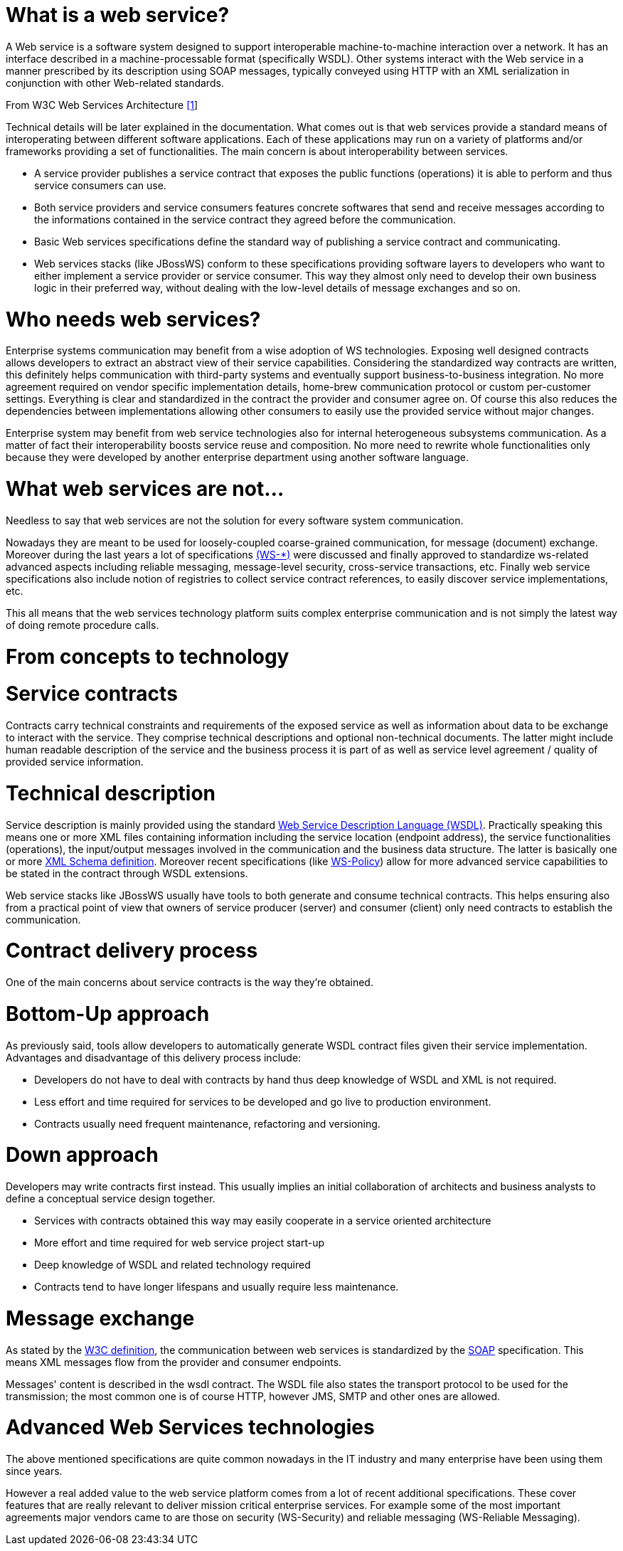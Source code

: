 = What is a web service?

A Web service is a software system designed to support interoperable machine-to-machine interaction over a network. It has an interface described in a machine-processable format (specifically WSDL). Other systems interact with the Web service in a manner prescribed by its description using SOAP messages, typically conveyed using HTTP with an XML serialization in conjunction with other Web-related standards.

From W3C Web Services Architecture https://www.w3.org/TR/2004/NOTE-ws-arch-20040211/[[1]]

Technical details will be later explained in the documentation. What comes out is that web services provide a standard means of interoperating between different software applications. Each of these applications may run on a variety of platforms and/or frameworks providing a set of functionalities. The main concern is about interoperability between services.

* A service provider publishes a service contract that exposes the public functions (operations) it is able to perform and thus service consumers can use.
* Both service providers and service consumers features concrete softwares that send and receive messages according to the informations contained in the service contract they agreed before the communication.
* Basic Web services specifications define the standard way of publishing a service contract and communicating.
* Web services stacks (like JBossWS) conform to these specifications providing software layers to developers who want to either implement a service provider or service consumer. This way they almost only need to develop their own business logic in their preferred way, without dealing with the low-level details of message exchanges and so on.

= Who needs web services?

Enterprise systems communication may benefit from a wise adoption of WS technologies. Exposing well designed contracts allows developers to extract an abstract view of their service capabilities. Considering the standardized way contracts are written, this definitely helps communication with third-party systems and eventually support business-to-business integration. No more agreement required on vendor specific implementation details, home-brew communication protocol or custom per-customer settings. Everything is clear and standardized in the contract the provider and consumer agree on. Of course this also reduces the dependencies between implementations allowing other consumers to easily use the provided service without major changes.

Enterprise system may benefit from web service technologies also for internal heterogeneous subsystems communication. As a matter of fact their interoperability boosts service reuse and composition. No more need to rewrite whole functionalities only because they were developed by another enterprise department using another software language.

= What web services are not...

Needless to say that web services are not the solution for every software system communication.

Nowadays they are meant to be used for loosely-coupled coarse-grained
communication, for message (document) exchange. Moreover during the last
years a lot of specifications
https://developer.jboss.org/docs/DOC-13554#Future_of_Web_Services[(WS-*)]
were discussed and finally approved to standardize ws-related advanced aspects including reliable messaging, message-level security, cross-service transactions, etc. Finally web service specifications also include notion of registries to collect service contract references, to easily discover service implementations, etc.

This all means that the web services technology platform suits complex enterprise communication and is not simply the latest way of doing remote procedure calls.

= From concepts to technology

= Service contracts

Contracts carry technical constraints and requirements of the exposed service as well as information about data to be exchange to interact with the service. They comprise technical descriptions and optional non-technical documents. The latter might include human readable description of the service and the business process it is part of as well as service level agreement / quality of provided service information.

= Technical description

Service description is mainly provided using the standard
https://www.w3.org/TR/wsdl/[Web Service Description Language (WSDL)].
Practically speaking this means one or more XML files containing information
including the service location (endpoint address), the service functionalities
(operations), the input/output messages involved in the communication and the
business data structure. The latter is basically one or more
https://www.w3.org/TR/xmlschema-0/[XML Schema definition].
Moreover recent specifications (like http://schemas.xmlsoap.org/ws/2004/09/policy/[WS-Policy])
allow for more advanced service capabilities to be stated in the contract through WSDL extensions.

Web service stacks like JBossWS usually have tools to both generate and consume technical contracts. This helps ensuring also from a practical point of view that owners of service producer (server) and consumer (client) only need contracts to establish the communication.

= Contract delivery process

One of the main concerns about service contracts is the way they're obtained.

= Bottom-Up approach

As previously said, tools allow developers to automatically generate WSDL contract files given their service implementation. Advantages and disadvantage of this delivery process include:

* Developers do not have to deal with contracts by hand thus deep knowledge of WSDL and XML is not required.
* Less effort and time required for services to be developed and go live to production environment.
* Contracts usually need frequent maintenance, refactoring and versioning.

= Down approach

Developers may write contracts first instead. This usually implies an initial collaboration of architects and business analysts to define a conceptual service design together.

* Services with contracts obtained this way may easily cooperate in a service oriented architecture
* More effort and time required for web service project start-up
* Deep knowledge of WSDL and related technology required
* Contracts tend to have longer lifespans and usually require less maintenance.

= Message exchange

As stated by the https://www.w3.org/TR/2004/NOTE-ws-arch-20040211/#whatis[W3C definition], the communication between web services is
standardized by the https://www.w3.org/TR/soap/[SOAP] specification. This means
XML messages flow from the provider and consumer endpoints.

Messages' content is described in the wsdl contract. The WSDL file also states the transport protocol to be used for the transmission; the most common one is of course HTTP, however JMS, SMTP and other ones are allowed.

= Advanced Web Services technologies

The above mentioned specifications are quite common nowadays in the IT industry and many enterprise have been using them since years.

However a real added value to the web service platform comes from a lot of recent additional specifications. These cover features that are really relevant to deliver mission critical enterprise services. For example some of the most important agreements major vendors came to are those on security (WS-Security) and reliable messaging (WS-Reliable Messaging).
